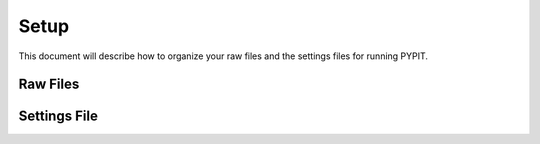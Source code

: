 .. highlight:: rest

*****
Setup
*****

This document will describe how to organize your
raw files and the settings files for running PYPIT.


Raw Files
=========

Settings File
=============
